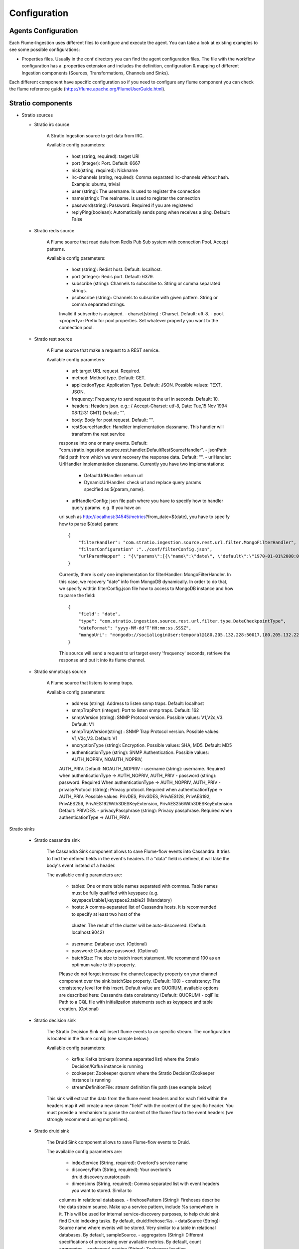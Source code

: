Configuration
*************

Agents Configuration
====================

Each Flume-Ingestion uses different files to configure and execute the agent. You can take a look at existing
examples to see some possible configurations:

-   Properties files. Usually in the conf directory you can find the agent configuration files. The file with the workflow configuration has a .properties extension and includes the definition, configuration & mapping of different Ingestion components (Sources, Transformations, Channels and Sinks).

Each different component have specific configuration so if you need to configure any flume component you can check
the flume reference guide (https://flume.apache.org/FlumeUserGuide.html).

Stratio components
==================

-   Stratio sources


    - Stratio irc source

        A Stratio Ingestion source to get data from IRC.

        Available config parameters:

            - host (string, required): target URI
            - port (integer): Port. Default: 6667
            - nick(string, required): Nickname
            - irc-channels (string, required): Comma separated irc-channels without hash. Example: ubuntu, trivial
            - user (string): The username. Is used to register the connection
            - name(string): The realname. Is used to register the connection
            - password(string): Password. Required if you are registered
            - replyPing(boolean): Automatically sends pong when receives a ping. Default: False


    - Stratio redis source

        A Flume source that read data from Redis Pub Sub system with connection Pool. Accept patterns.

        Available config parameters:

            - host (string): Redist host. Default: localhost.
            - port (integer): Redis port. Default: 6379.
            - subscribe (string): Channels to subscribe to. String or comma separated strings.
            - psubscribe (string): Channels to subscribe with given pattern. String or comma separated strings.
            Invalid if subscribe is assigned.
            - charset(string) : Charset. Default: uft-8.
            - pool.<property>: Prefix for pool properties. Set whatever property you want to the connection pool.


    - Stratio rest source

        A Flume source that make a request to a REST service.

        Available config parameters:

            - url: target URL request. Required.
            - method: Method type. Default: GET.
            - applicationType: Application Type. Default: JSON. Possible values: TEXT, JSON.
            - frequency: Frequency to send request to the url in seconds. Default: 10.
            - headers: Headers json. e.g.: { Accept-Charset: utf-8, Date: Tue,15 Nov 1994 08:12:31 GMT} Default: "".
            - body: Body for post request. Default: "".
            - restSourceHandler: Handlder implementation classname. This handler will transform the rest service
            response into one or many events. Default: "com.stratio.ingestion.source.rest.handler.DefaultRestSourceHandler".
            - jsonPath: field path from which we want recovery the response data. Default: "".
            - urlHandler: UrlHandler implementation classname. Currently you have two implementations:

                - DefaultUrlHandler: return url
                - DynamicUrlHandler: check url and replace query params specified as ${param_name}.

            - urlHandlerConfig: json file path where you have to specify how to handler query params. e.g. If you have an
            url such as http://localhost:34545/metrics?from_date=${date}, you have to specify how to parse ${date} param:

            ::

                {
                    "filterHandler": "com.stratio.ingestion.source.rest.url.filter.MongoFilterHandler",
                    "filterConfiguration" :"../conf/filterConfig.json",
                    "urlParamMapper" : "{\"params\":[{\"name\":\"date\", \"default\":\"1970-01-01%2000:00:00\"}]}"
                }


            Currently, there is only one implementation for filterHandler: MongoFilterHandler. In this case, we recovery "date" info from MongoDB dynamically. In order to do that, we specify withtin filterConfig.json file how to access to MongoDB instance and how to parse the field:
            ::

                {
                    "field": "date",
                    "type": "com.stratio.ingestion.source.rest.url.filter.type.DateCheckpointType",
                    "dateFormat": "yyyy-MM-dd'T'HH:mm:ss.SSSZ",
                    "mongoUri": "mongodb://socialLoginUser:temporal@180.205.132.228:50017,180.205.132.229:50017,180.205.132.230:50017/socialLogin.checkpoints?replicaset=socialLogin&ssl=true"
                }

            This source will send a request to url target every 'frequency' seconds, retrieve the response and put it into its flume channel.


    - Stratio snmptraps source

        A Flume source that listens to snmp traps.

        Available config parameters:

            - address (string): Address to listen snmp traps. Default: localhost
            - snmpTrapPort (integer): Port to listen snmp traps. Default: 162
            - snmpVersion (string): SNMP Protocol version. Possible values: V1,V2c,V3. Default: V1
            - snmpTrapVersion(string) : SNMP Trap Protocol version. Possible values: V1,V2c,V3. Default: V1
            - encryptionType (string): Encryption. Possible values: SHA, MD5. Default: MD5
            - authenticationType (string): SNMP Authentication. Possible values: AUTH_NOPRIV, NOAUTH_NOPRIV,
            AUTH_PRIV. Default: NOAUTH_NOPRIV
            - username (string): username. Required when authenticationType -> AUTH_NOPRIV, AUTH_PRIV
            - password (string): password. Required When authenticationType -> AUTH_NOPRIV, AUTH_PRIV
            - privacyProtocol (string): Privacy protocol. Required when authenticationType -> AUTH_PRIV. Possible values:
            PrivDES, Priv3DES, PrivAES128, PrivAES192, PrivAES256, PrivAES192With3DESKeyExtension, PrivAES256With3DESKeyExtension. Default: PRIVDES.
            - privacyPassphrase (string): Privacy passphrase. Required when authenticationType -> AUTH_PRIV.


Stratio sinks

    - Stratio cassandra sink

        The Cassandra Sink component allows to save Flume-flow events into Cassandra. It tries to find the defined fields in the event's headers. If a "data" field is defined, it will take the body's event instead of a header.

        The available config parameters are:

            - tables: One or more table names separated with commas. Table names must be fully qualified with keyspace (e.g. keyspace1.table1,keyspace2.table2) (Mandatory)
            - hosts: A comma-separated list of Cassandra hosts. It is recommended to specify at least two host of the
             cluster. The result of the cluster will be auto-discovered. (Default: localhost:9042)
            - username: Database user. (Optional)
            - password: Database password. (Optional)
            - batchSize: The size to batch insert statement. We recommend 100 as an optimum value to this property.
            Please do not forget increase the channel.capacity property on your channel component over the sink.batchSize property. (Default: 100)
            - consistency: The consistency level for this insert. Default value are QUORUM, available options are
            described here: Cassandra data consistency (Default: QUORUM)
            - cqlFile: Path to a CQL file with initialization statements such as keyspace and table creation. (Optional)


    - Stratio decision sink


        The Stratio Decision Sink will insert flume events to an specific stream. The configuration is located in the flume config (see sample below.)

        Available config parameters:

            - kafka: Kafka brokers (comma separated list) where the Stratio Decision/Kafka instance is running
            - zookeeper: Zookeeper quorum where the Stratio Decision/Zookeeper instance is running
            - streamDefinitionFile: stream definition file path (see example below)

        This sink will extract the data from the flume event headers and for each field within the headers map it will create a new stream "field" with the content of the specific header. You must provide a mechanism to parse the content of the flume flow to the event headers (we strongly recommend using morphlines).


    - Stratio druid sink

        The Druid Sink component allows to save Flume-flow events to Druid.

        The available config parameters are:

            - indexService (String, required): Overlord's service name
            - discoveryPath (String, required): Your overlord's druid.discovery.curator.path
            - dimensions (String, required): Comma separated list with event headers you want to stored. Similar to
            columns in relational databases.
            - firehosePattern (String): Firehoses describe the data stream source. Make up a service pattern, include %s
            somewhere in it. This will be used for internal service-discovery purposes, to help druid sink find Druid indexing tasks. By default, druid:firehose:%s.
            - dataSource (String): Source name where events will be stored. Very similar to a table in relational
            databases. By default, sampleSource.
            - aggregators (String): Different specifications of processing over available metrics. By default, count
            aggregator.
            - zookeeperLocation (String): Zookeeper location (hostname:port).By default, 127.0.0.1:2181.
            - timestampField (String): The field name where event timestamp info is extracted from. By default, timestamp.
            - segmentGranularity (Granularity): Time granularity (minute, hour, day, week, month) for loading data at
            query time. Recommended, more than queryGranularity. By default, HOUR.
            - queryGranularity (Granularity): Time granularity (minute, hour, day, week, month) for rollup. At least, less
             than segmentGranularity. Recommended: minute, hour, day, week, month. By default, NONE.
            - period (Period): While reading, events with timestamp older than now minus this value, will be discarded. By
             default, PT10M.
            - partitions (Integer): This is used to scale ingestion up to handle larger streams. By default, 1.
            - replicants (Integer): This is used to provide higher availability and parallelism for queries. By default, 1.
            - baseSleepTime (Integer): Initial amount of time to wait between retries. By default, 1000.
            - maxRetries (Integer): Max number of times to retry. By default, 3.
            - maxSleep (Integer): Max time in ms to sleep on each retry. By default, 30000.
            - batchSize (Integer): Number of events to batch together to be send to our data source. By default, 1000.

        As a recommendation: The normal, expected use cases have the following overall constraints: queryGranularity < windowPeriod < segmentGranularity.


    - Stratio jdbc sink

        Stratio JDBC Sink saves Flume events to any database with a JDBC driver. It can operate either with automatic headers-to-tables mapping or with custom SQL queries.

        The available config parameters are:

            - type (string, required): You should use: com.stratio.ingestion.sink.jdbc.JDBCsink
            - driver (string, required): The driver class (e.g. org.h2.Driver, org.postgresql.Driver). NOTE: Stratio JDBC
            Sink only include H2, Mysql, and Derby drivers. You must add another JDBC drivers to your Flume classpath.
            - sqlDialect (string, required): The SQL dialect of your database. This should be one of the following:
            CUBRID, DERBY, FIREBIRD, H2, HSQLDB, MARIADB, MYSQL, POSTGRES, SQLITE.
            - connectionString (string, required): A valid connection string to a database. Check the documentation for
            your JDBC driver for more information.
            - username (string): A valid database username.
            - password (string): Password.
            - table (string): A table to store your events. This is only used for automatic mapping.
            - sql (string): A custom SQL query to use. If specified, this query will be used instead of automatic mapping.
             E.g. INSERT INTO tweets (text, num_hashtags, timestamp) VALUES (${body:string}, ${header.numberOfHashtags:integer}, ${header.date:timestamp}). Note the variable format: the first part is either body or header.yourHeaderName and then the SQL type.
            - batchSize (integer): Number of events that will be grouped in the same query and transaction. Defaults to 20.


    - Stratio kafka sink

        Kafka Sink send events to Kafka.

        The available config parameters are:

            - topic (string): Name of topic where event will be sent to. Required.
            - writeBody (boolean): true to send body in raw String format and false to send headers in json String format.
             Default: False (Send only headers).
            - kafka.<producer-property> (string): This sink accept any kafka producer property. Just write it after prefix
             "kafka.". Example: kafka.metadata.broker.list



    - Stratio mongo sink

        The MongoDB Sink component allows to save Flume-flow events to MongoDB. It can parse both event body and headers.

        The available config parameters are:

            - dynamic (boolean): If true, the dynamic mode will be enabled and the database and collection to use will be
            selected by the event headers. Defaults to false.
            - dynamicDB (string): Name of the event header that will be looked up for the database name. This will only
            work when dynamic mode is enabled. Defaults to "db".
            - dynamicCollection (string): Name of the event header that will be looked up for the collection name. This
            will only work when dynamic mode is enabled. Defaults to "collection".
            - mongoUri (string, required): A Mongo client URI defining the MongoDB server address and, optionally
            authentication, default database and collection. When dynamic mode is enabled, the collection defined here will be used as a fallback.
            - mappingFile (string): Path to a JSON schema to be used for type mapping purposes. See the Type Mapping
            section for further information.
